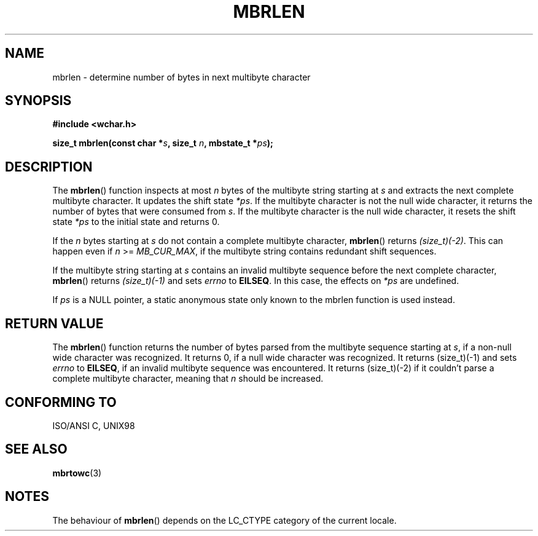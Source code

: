 .\" Copyright (c) Bruno Haible <haible@clisp.cons.org>
.\"
.\" This is free documentation; you can redistribute it and/or
.\" modify it under the terms of the GNU General Public License as
.\" published by the Free Software Foundation; either version 2 of
.\" the License, or (at your option) any later version.
.\"
.\" References consulted:
.\"   GNU glibc-2 source code and manual
.\"   Dinkumware C library reference http://www.dinkumware.com/
.\"   OpenGroup's Single Unix specification http://www.UNIX-systems.org/online.html
.\"   ISO/IEC 9899:1999
.\"
.TH MBRLEN 3  1999-07-25 "GNU" "Linux Programmer's Manual"
.SH NAME
mbrlen \- determine number of bytes in next multibyte character
.SH SYNOPSIS
.nf
.B #include <wchar.h>
.sp
.BI "size_t mbrlen(const char *" s ", size_t " n ", mbstate_t *" ps );
.fi
.SH DESCRIPTION
The \fBmbrlen\fP() function inspects at most \fIn\fP bytes of the multibyte
string starting at \fIs\fP and extracts the next complete multibyte character.
It updates the shift state \fI*ps\fP. If the multibyte character is not the
null wide character, it returns the number of bytes that were consumed from
\fIs\fP. If the multibyte character is the null wide character, it resets the
shift state \fI*ps\fP to the initial state and returns 0.
.PP
If the \fIn\fP bytes starting at \fIs\fP do not contain a complete multibyte
character, \fBmbrlen\fP() returns \fI(size_t)(\-2)\fP. This can happen even if
\fIn\fP >= \fIMB_CUR_MAX\fP, if the multibyte string contains redundant shift
sequences.
.PP
If the multibyte string starting at \fIs\fP contains an invalid multibyte
sequence before the next complete character, \fBmbrlen\fP() returns
\fI(size_t)(\-1)\fP and sets \fIerrno\fP to \fBEILSEQ\fP. In this case,
the effects on \fI*ps\fP are undefined.
.PP
If \fIps\fP is a NULL pointer, a static anonymous state only known to the
mbrlen function is used instead.
.SH "RETURN VALUE"
The \fBmbrlen\fP() function returns the number of bytes parsed from the multibyte
sequence starting at \fIs\fP, if a non-null wide character was recognized.
It returns 0, if a null wide character was recognized. It returns (size_t)(\-1)
and sets \fIerrno\fP to \fBEILSEQ\fP, if an invalid multibyte sequence was
encountered. It returns (size_t)(\-2) if it couldn't parse a complete multibyte
character, meaning that \fIn\fP should be increased.
.SH "CONFORMING TO"
ISO/ANSI C, UNIX98
.SH "SEE ALSO"
.BR mbrtowc (3)
.SH NOTES
The behaviour of \fBmbrlen\fP() depends on the LC_CTYPE category of the
current locale.
